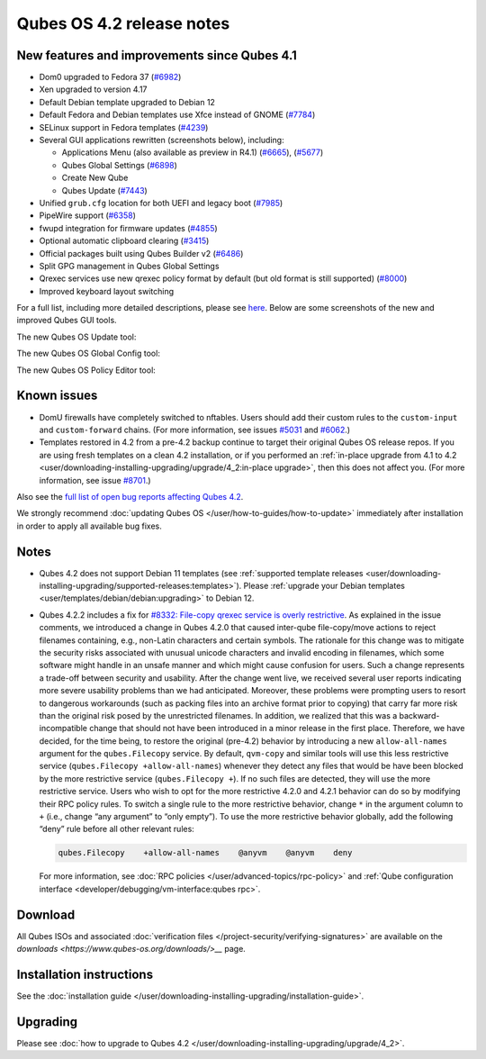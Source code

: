 ==========================
Qubes OS 4.2 release notes
==========================


New features and improvements since Qubes 4.1
---------------------------------------------


- Dom0 upgraded to Fedora 37
  (`#6982 <https://github.com/QubesOS/qubes-issues/issues/6982>`__)

- Xen upgraded to version 4.17

- Default Debian template upgraded to Debian 12

- Default Fedora and Debian templates use Xfce instead of GNOME
  (`#7784 <https://github.com/QubesOS/qubes-issues/issues/7784>`__)

- SELinux support in Fedora templates
  (`#4239 <https://github.com/QubesOS/qubes-issues/issues/4239>`__)

- Several GUI applications rewritten (screenshots below), including:

  - Applications Menu (also available as preview in R4.1)
    (`#6665 <https://github.com/QubesOS/qubes-issues/issues/6665>`__),
    (`#5677 <https://github.com/QubesOS/qubes-issues/issues/5677>`__)

  - Qubes Global Settings
    (`#6898 <https://github.com/QubesOS/qubes-issues/issues/6898>`__)

  - Create New Qube

  - Qubes Update
    (`#7443 <https://github.com/QubesOS/qubes-issues/issues/7443>`__)



- Unified ``grub.cfg`` location for both UEFI and legacy boot
  (`#7985 <https://github.com/QubesOS/qubes-issues/issues/7985>`__)

- PipeWire support
  (`#6358 <https://github.com/QubesOS/qubes-issues/issues/6358>`__)

- fwupd integration for firmware updates
  (`#4855 <https://github.com/QubesOS/qubes-issues/issues/4855>`__)

- Optional automatic clipboard clearing
  (`#3415 <https://github.com/QubesOS/qubes-issues/issues/3415>`__)

- Official packages built using Qubes Builder v2
  (`#6486 <https://github.com/QubesOS/qubes-issues/issues/6486>`__)

- Split GPG management in Qubes Global Settings

- Qrexec services use new qrexec policy format by default (but old
  format is still supported)
  (`#8000 <https://github.com/QubesOS/qubes-issues/issues/8000>`__)

- Improved keyboard layout switching



For a full list, including more detailed descriptions, please see
`here <https://github.com/QubesOS/qubes-issues/issues?q=is%3Aissue+sort%3Aupdated-desc+milestone%3A%22Release+4.2%22+label%3A%22release+notes%22+is%3Aclosed>`__.
Below are some screenshots of the new and improved Qubes GUI tools.

The new Qubes OS Update tool:

|Screenshot of the Qubes OS Update tool|

The new Qubes OS Global Config tool:

|Screenshot of the Qubes OS Global Config tool| |image1|

The new Qubes OS Policy Editor tool:

|Screenshot of the Qubes OS Policy Editor tool|

Known issues
------------


- DomU firewalls have completely switched to nftables. Users should add
  their custom rules to the ``custom-input`` and ``custom-forward``
  chains. (For more information, see issues
  `#5031 <https://github.com/QubesOS/qubes-issues/issues/5031>`__ and
  `#6062 <https://github.com/QubesOS/qubes-issues/issues/6062>`__.)

- Templates restored in 4.2 from a pre-4.2 backup continue to target
  their original Qubes OS release repos. If you are using fresh
  templates on a clean 4.2 installation, or if you performed an
  :ref:`in-place upgrade from 4.1 to 4.2 <user/downloading-installing-upgrading/upgrade/4_2:in-place upgrade>`, then this does not
  affect you. (For more information, see issue
  `#8701 <https://github.com/QubesOS/qubes-issues/issues/8701>`__.)



Also see the `full list of open bug reports affecting Qubes 4.2 <https://github.com/QubesOS/qubes-issues/issues?q=is%3Aissue+label%3Aaffects-4.2+label%3A%22T%3A+bug%22+is%3Aopen>`__.

We strongly recommend :doc:`updating Qubes OS </user/how-to-guides/how-to-update>`
immediately after installation in order to apply all available bug
fixes.

Notes
-----


- Qubes 4.2 does not support Debian 11 templates (see :ref:`supported template releases <user/downloading-installing-upgrading/supported-releases:templates>`). Please
  :ref:`upgrade your Debian templates <user/templates/debian/debian:upgrading>`
  to Debian 12.

- Qubes 4.2.2 includes a fix for `#8332: File-copy qrexec service is overly restrictive <https://github.com/QubesOS/qubes-issues/issues/8332>`__.
  As explained in the issue comments, we introduced a change in Qubes
  4.2.0 that caused inter-qube file-copy/move actions to reject
  filenames containing, e.g., non-Latin characters and certain symbols.
  The rationale for this change was to mitigate the security risks
  associated with unusual unicode characters and invalid encoding in
  filenames, which some software might handle in an unsafe manner and
  which might cause confusion for users. Such a change represents a
  trade-off between security and usability.
  After the change went live, we received several user reports
  indicating more severe usability problems than we had anticipated.
  Moreover, these problems were prompting users to resort to dangerous
  workarounds (such as packing files into an archive format prior to
  copying) that carry far more risk than the original risk posed by the
  unrestricted filenames. In addition, we realized that this was a
  backward-incompatible change that should not have been introduced in
  a minor release in the first place.
  Therefore, we have decided, for the time being, to restore the
  original (pre-4.2) behavior by introducing a new ``allow-all-names``
  argument for the ``qubes.Filecopy`` service. By default, ``qvm-copy``
  and similar tools will use this less restrictive service
  (``qubes.Filecopy +allow-all-names``) whenever they detect any files
  that would be have been blocked by the more restrictive service
  (``qubes.Filecopy +``). If no such files are detected, they will use
  the more restrictive service.
  Users who wish to opt for the more restrictive 4.2.0 and 4.2.1
  behavior can do so by modifying their RPC policy rules. To switch a
  single rule to the more restrictive behavior, change ``*`` in the
  argument column to ``+`` (i.e., change “any argument” to “only
  empty”). To use the more restrictive behavior globally, add the
  following “deny” rule before all other relevant rules:

  .. code:: bash

        qubes.Filecopy    +allow-all-names    @anyvm    @anyvm    deny


  For more information, see :doc:`RPC policies </user/advanced-topics/rpc-policy>` and
  :ref:`Qube configuration interface <developer/debugging/vm-interface:qubes rpc>`.



Download
--------


All Qubes ISOs and associated :doc:`verification files </project-security/verifying-signatures>` are available on the
`downloads <https://www.qubes-os.org/downloads/>__` page.

Installation instructions
-------------------------


See the :doc:`installation guide </user/downloading-installing-upgrading/installation-guide>`.

Upgrading
---------


Please see :doc:`how to upgrade to Qubes 4.2 </user/downloading-installing-upgrading/upgrade/4_2>`.

.. |Screenshot of the Qubes OS Update tool| image:: /attachment/site/4-2_update.png
   

.. |Screenshot of the Qubes OS Global Config tool| image:: /attachment/site/4-2_global-config_1.png
   

.. |image1| image:: /attachment/site/4-2_global-config_2.png
   

.. |Screenshot of the Qubes OS Policy Editor tool| image:: /attachment/site/4-2_policy-editor.png
   
